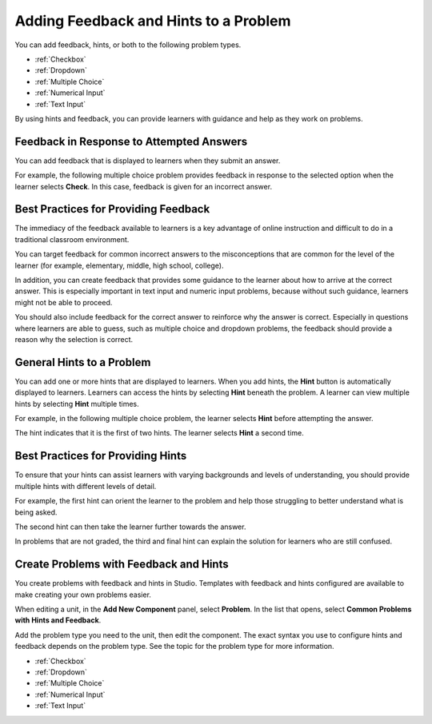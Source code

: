 .. _Adding Feedback and Hints to a Problem:

***************************************
Adding Feedback and Hints to a Problem
***************************************

You can add feedback, hints, or both to the following problem types. 

* :ref:`Checkbox`
* :ref:`Dropdown`
* :ref:`Multiple Choice`
* :ref:`Numerical Input`
* :ref:`Text Input`

By using hints and feedback, you can provide learners with guidance and help as
they work on problems.
  
==========================================
Feedback in Response to Attempted Answers
==========================================

You can add feedback that is displayed to learners when they submit an answer. 

For example, the following multiple choice problem provides feedback in
response to the selected option when the learner selects **Check**. In this
case, feedback is given for an incorrect answer.

.. image:: ../../../shared/building_and_running_chapters/Images/multiple_choice_feedback.png
 :alt: Image of a multiple choice problem with feedback.
 :width: 600

==========================================
Best Practices for Providing Feedback
==========================================

The immediacy of the feedback available to learners is a key advantage of
online instruction and difficult to do in a traditional classroom environment.

You can target feedback for common incorrect answers to the misconceptions that
are common for the level of the learner (for example, elementary, middle, high
school, college).

In addition, you can create feedback that provides some guidance to the
learner about how to arrive at the correct answer. This is especially important
in text input and numeric input problems, because without such guidance,
learners might not be able to proceed.

You should also include feedback for the correct answer to reinforce why the
answer is correct. Especially in questions where learners are able to guess,
such as multiple choice and dropdown problems, the feedback should provide a
reason why the selection is correct.

============================
General Hints to a Problem
============================

You can add one or more hints that are displayed to learners. When you add
hints, the **Hint** button is automatically displayed to learners. Learners can
access the hints by selecting **Hint** beneath the problem.  A learner can view
multiple hints by selecting **Hint** multiple times.

For example, in the following multiple choice problem, the learner selects
**Hint** before attempting the answer.

.. image:: ../../../shared/building_and_running_chapters/Images/multiple_choice_hint.png
 :alt: Image of a multiple choice problem with the first hint.
 :width: 600

The hint indicates that it is the first of two hints. The learner selects
**Hint** a second time.

.. image:: ../../../shared/building_and_running_chapters/Images/multiple_choice_hint2.png
 :alt: Image of a multiple choice problem with the second hint.
 :width: 600

==========================================
Best Practices for Providing Hints
==========================================

To ensure that your hints can assist learners with varying backgrounds and
levels of understanding, you should provide multiple hints with different
levels of detail.

For example, the first hint can orient the learner to the problem and help
those struggling to better understand what is being asked.  

The second hint can then take the learner further towards the answer. 

In problems that are not graded, the third and final hint can explain the
solution for learners who are still confused.

==========================================
Create Problems with Feedback and Hints
==========================================

You create problems with feedback and hints in Studio. Templates with feedback
and hints configured are available to make creating your own problems easier.

When editing a unit, in the **Add New Component** panel, select **Problem**. In
the list that opens, select **Common Problems with Hints and Feedback**.

.. image:: ../../../shared/building_and_running_chapters/Images/hints_feedback_problem_templates.png
 :alt: Image of a the templates with hints and feedback in Studio.
 :width: 600

Add the problem type you need to the unit, then edit the component.  The exact
syntax you use to configure hints and feedback depends on the problem type.
See the topic for the problem type for more information.

* :ref:`Checkbox`
* :ref:`Dropdown`
* :ref:`Multiple Choice`
* :ref:`Numerical Input`
* :ref:`Text Input`
